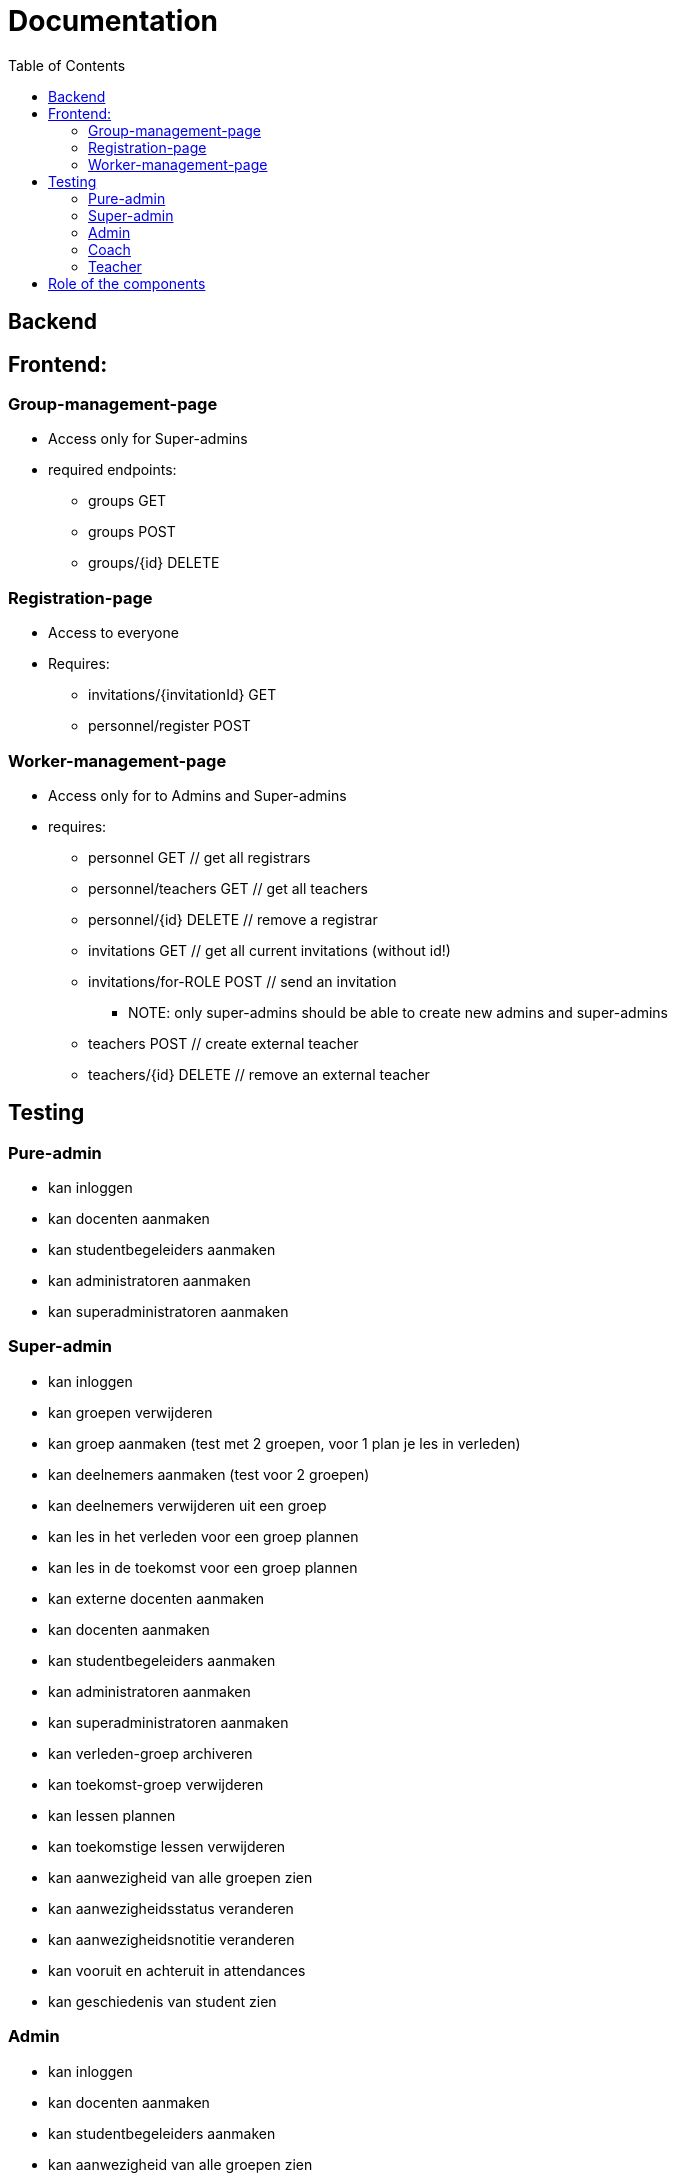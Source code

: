 = Documentation
:toc:

== Backend

== Frontend:

=== Group-management-page
    * Access only for Super-admins
    * required endpoints:
        ** groups GET
        ** groups POST
        ** groups/{id} DELETE

=== Registration-page

    * Access to everyone
    * Requires:
        ** invitations/{invitationId} GET
        ** personnel/register POST

=== Worker-management-page

    * Access only for to Admins and Super-admins
    * requires:
        ** personnel GET // get all registrars
        ** personnel/teachers GET // get all teachers
        ** personnel/{id} DELETE // remove a registrar
        ** invitations GET // get all current invitations (without id!)
        ** invitations/for-ROLE POST // send an invitation
           *** NOTE: only super-admins should be able to create new admins and super-admins
        ** teachers POST // create external teacher
        ** teachers/{id} DELETE // remove an external teacher

== Testing

=== Pure-admin
* kan inloggen
* kan docenten aanmaken
* kan studentbegeleiders aanmaken
* kan administratoren aanmaken
* kan superadministratoren aanmaken

=== Super-admin
* kan inloggen
* kan groepen verwijderen
* kan groep aanmaken (test met 2 groepen, voor 1 plan je les in verleden)
* kan deelnemers aanmaken (test voor 2 groepen)
* kan deelnemers verwijderen uit een groep
* kan les in het verleden voor een groep plannen
* kan les in de toekomst voor een groep plannen
* kan externe docenten aanmaken
* kan docenten aanmaken
* kan studentbegeleiders aanmaken
* kan administratoren aanmaken
* kan superadministratoren aanmaken
* kan verleden-groep archiveren
* kan toekomst-groep verwijderen
* kan lessen plannen
* kan toekomstige lessen verwijderen
* kan aanwezigheid van alle groepen zien
* kan aanwezigheidsstatus veranderen
* kan aanwezigheidsnotitie veranderen
* kan vooruit en achteruit in attendances
* kan geschiedenis van student zien

=== Admin
* kan inloggen
* kan docenten aanmaken
* kan studentbegeleiders aanmaken
* kan aanwezigheid van alle groepen zien
* kan aanwezigheidsstatus veranderen
* kan aanwezigheidsnotitie veranderen
* kan vooruit en achteruit in attendances
* kan geschiedenis van student zien

=== Coach
* kan inloggen
* kan aanwezigheid van alle groepen zien
* kan aanwezigheidsstatus veranderen
* kan aanwezigheidsnotitie veranderen
* kan vooruit en achteruit in attendances
* kan geschiedenis van student zien

=== Teacher
* kan inloggen
* kan (voorlopig) alleen aanwezigheid op eigen lessen zien
* kan aanwezigheidsstatus veranderen
* kan aanwezigheidsnotitie veranderen
* kan vooruit en achteruit in attendances
* kan alle ongeregistreerde attendances op aanwezig zetten

== Role of the components
* Getting all attendances in all groups at a certain date: DatePicker
   ** Getting all attendances in _one_ group at a certain date: GroupElement
     *** Getting the attendance of one person at a certain date: AttendanceDisplay